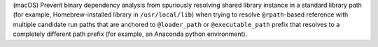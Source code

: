 (macOS) Prevent binary dependency analysis from spuriously resolving
shared library instance in a standard library path (for example,
Homebrew-installed library in ``/usr/local/lib``) when trying to
resolve ``@rpath``-based reference with multiple candidate run paths
that are anchored to ``@loader_path`` or ``@executable_path`` prefix
that resolves to a completely different path prefix (for example, an
Anaconda python environment).
